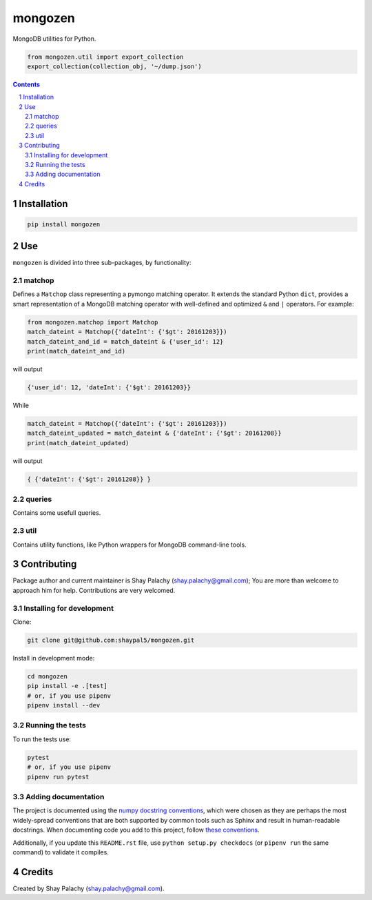 mongozen
########
|PyPI-Status| |PyPI-Versions| |Build-Status| |Codecov| |LICENCE|

MongoDB utilities for Python.

.. code-block:: python

  from mongozen.util import export_collection
  export_collection(collection_obj, '~/dump.json')

.. contents::

.. section-numbering::


Installation
============

.. code-block:: bash

  pip install mongozen


Use
===

``mongozen`` is divided into three sub-packages, by functionality:

matchop
-------

Defines a ``Matchop`` class representing a pymongo matching operator. It extends the standard Python ``dict``, provides a smart representation of a MongoDB matching operator with well-defined and optimized ``&`` and ``|`` operators. For example:

.. code-block:: python

  from mongozen.matchop import Matchop
  match_dateint = Matchop({'dateInt': {'$gt': 20161203}})
  match_dateint_and_id = match_dateint & {'user_id': 12}
  print(match_dateint_and_id)

will output

.. code-block:: python

  {'user_id': 12, 'dateInt': {'$gt': 20161203}}

While

.. code-block:: python

  match_dateint = Matchop({'dateInt': {'$gt': 20161203}})
  match_dateint_updated = match_dateint & {'dateInt': {'$gt': 20161208}}
  print(match_dateint_updated)

will output

.. code-block:: python

  { {'dateInt': {'$gt': 20161208}} }


queries
-------

Contains some usefull queries.

util
----

Contains utility functions, like Python wrappers for MongoDB command-line tools.


Contributing
============

Package author and current maintainer is Shay Palachy (shay.palachy@gmail.com); You are more than welcome to approach him for help. Contributions are very welcomed.

Installing for development
----------------------------

Clone:

.. code-block:: bash

  git clone git@github.com:shaypal5/mongozen.git


Install in development mode:

.. code-block:: bash

  cd mongozen
  pip install -e .[test]
  # or, if you use pipenv
  pipenv install --dev


Running the tests
-----------------

To run the tests use:

.. code-block:: bash

  pytest
  # or, if you use pipenv
  pipenv run pytest


Adding documentation
--------------------

The project is documented using the `numpy docstring conventions`_, which were chosen as they are perhaps the most widely-spread conventions that are both supported by common tools such as Sphinx and result in human-readable docstrings. When documenting code you add to this project, follow `these conventions`_.

.. _`numpy docstring conventions`: https://github.com/numpy/numpy/blob/master/doc/HOWTO_DOCUMENT.rst.txt
.. _`these conventions`: https://github.com/numpy/numpy/blob/master/doc/HOWTO_DOCUMENT.rst.txt

Additionally, if you update this ``README.rst`` file,  use ``python setup.py checkdocs`` (or ``pipenv run`` the same command) to validate it compiles.


Credits
=======

Created by Shay Palachy (shay.palachy@gmail.com).


.. |PyPI-Status| image:: https://img.shields.io/pypi/v/mongozen.svg
  :target: https://pypi.python.org/pypi/mongozen

.. |PyPI-Versions| image:: https://img.shields.io/pypi/pyversions/mongozen.svg
   :target: https://pypi.python.org/pypi/mongozen

.. |Build-Status| image:: https://travis-ci.org/shaypal5/mongozen.svg?branch=master
  :target: https://travis-ci.org/shaypal5/mongozen

.. |LICENCE| image:: https://img.shields.io/github/license/shaypal5/mongozen.svg
  :target: https://github.com/shaypal5/mongozen/blob/master/LICENSE

.. |Codecov| image:: https://codecov.io/github/shaypal5/mongozen/coverage.svg?branch=master
   :target: https://codecov.io/github/shaypal5/mongozen?branch=master


